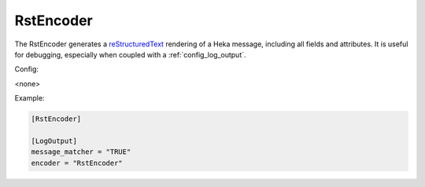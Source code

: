 
RstEncoder
==========

The RstEncoder generates a `reStructuredText
<http://docutils.sourceforge.net/rst.html>`_ rendering of a Heka message,
including all fields and attributes. It is useful for debugging, especially
when coupled with a :ref:`config_log_output`.

Config:

<none>

Example:

.. code-block:: ini

	[RstEncoder]

	[LogOutput]
	message_matcher = "TRUE"
	encoder = "RstEncoder"
